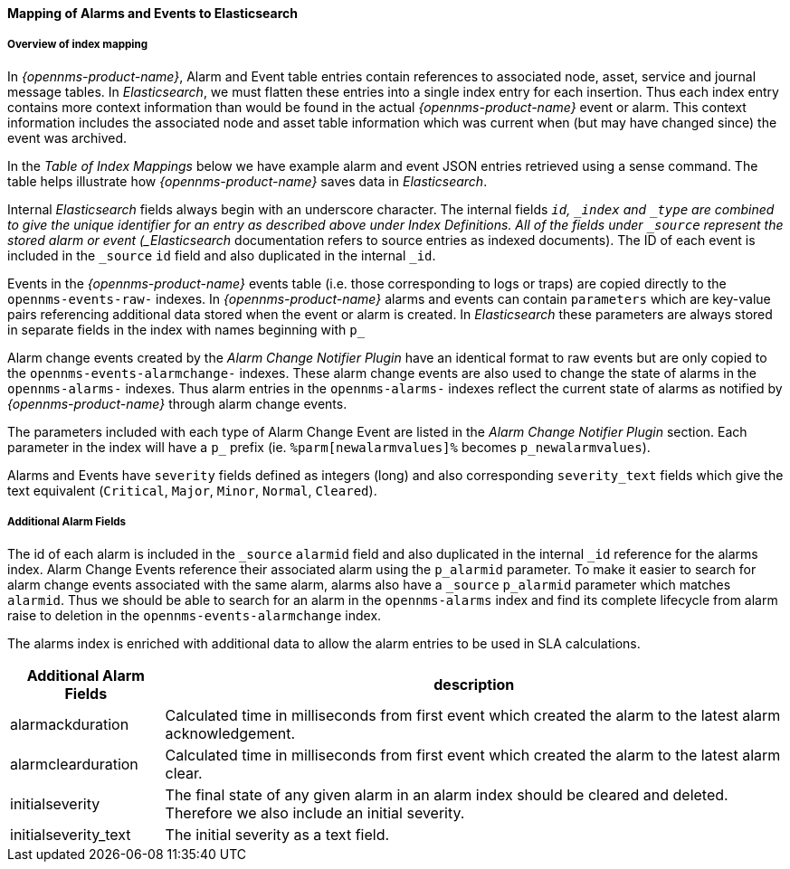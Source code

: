 
// Allow GitHub image rendering
:imagesdir: ../../images

==== Mapping of Alarms and Events to Elasticsearch

===== Overview of index mapping

In _{opennms-product-name}_, Alarm and Event table entries contain references to associated node, asset, service and journal message tables. 
In _Elasticsearch_, we must flatten these entries into a single index entry for each insertion. Thus each index entry contains 
more context information than would be found in the actual _{opennms-product-name}_ event or alarm. This context information includes the associated node
and asset table information which was current when (but may have changed since) the event was archived. 

In the _Table of Index Mappings_ below we have example alarm and event JSON entries retrieved using a sense command. The table helps illustrate how _{opennms-product-name}_
saves data in _Elasticsearch_.

Internal _Elasticsearch_ fields always begin with an underscore character. The internal fields `_id`, `_index` and `_type` are combined to give the unique identifier for an entry
as described above under Index Definitions. All of the fields under `_source` represent the stored alarm or event (_Elasticsearch_ documentation refers to source entries as indexed documents).
The ID of each event is included in the `_source` `id` field and also duplicated in the internal `_id`.

Events in the _{opennms-product-name}_ events table (i.e. those corresponding to logs or traps) are copied directly to the `opennms-events-raw-`
indexes. In _{opennms-product-name}_ alarms and events can contain `parameters` which are key-value pairs referencing additional data stored when the 
event or alarm is created. In _Elasticsearch_ these parameters are always stored in separate fields in the index with names beginning with `p_`

Alarm change events created by the _Alarm Change Notifier Plugin_ have an identical format to raw events 
but are only copied to the `opennms-events-alarmchange-` indexes. These alarm change events are also used to change 
the state of alarms in the `opennms-alarms-` indexes. Thus alarm entries in the `opennms-alarms-` indexes reflect the current state of 
alarms as notified by _{opennms-product-name}_ through alarm change events. 

The parameters included with each type of Alarm Change Event are listed in the _Alarm Change Notifier Plugin_ section. Each parameter in the index
will have a `p_` prefix (ie. `%parm[newalarmvalues]%` becomes `p_newalarmvalues`).

Alarms and Events have `severity` fields defined as integers (long) and also corresponding `severity_text` fields which give the 
text equivalent (`Critical`, `Major`, `Minor`, `Normal`, `Cleared`).

===== Additional Alarm Fields

The id of each alarm is included in the `_source` `alarmid` field and also duplicated in the internal `_id` reference for the alarms index. 
Alarm Change Events reference their associated alarm using the `p_alarmid` parameter. To make it easier to search for alarm change events associated
with the same alarm, alarms also have a `_source` `p_alarmid` parameter which matches `alarmid`. Thus we should be able to search for an alarm in the `opennms-alarms` index
and find its complete lifecycle from alarm raise to deletion in the `opennms-events-alarmchange` index.

The alarms index is enriched with additional data to allow the alarm entries to be used in SLA calculations.

[options="header, autowidth"]
|===
| Additional Alarm Fields  | description 
| alarmackduration | Calculated time in milliseconds from first event which created the alarm to the latest alarm acknowledgement.
| alarmclearduration| Calculated time in milliseconds from first event which created the alarm to the latest alarm clear.
| initialseverity | The final state of any given alarm in an alarm index should be cleared and deleted. Therefore we also include an initial severity.
| initialseverity_text | The initial severity as a text field.
|===
